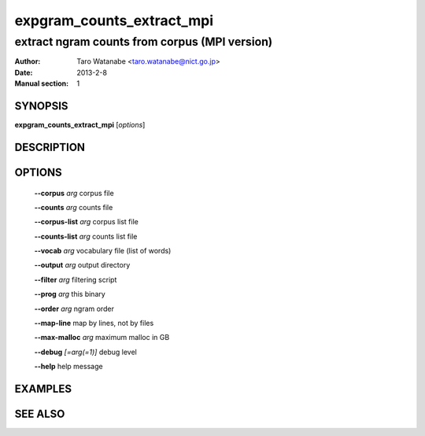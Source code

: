 ==========================
expgram_counts_extract_mpi
==========================

----------------------------------------------
extract ngram counts from corpus (MPI version)
----------------------------------------------

:Author: Taro Watanabe <taro.watanabe@nict.go.jp>
:Date:   2013-2-8
:Manual section: 1

SYNOPSIS
--------

**expgram_counts_extract_mpi** [*options*]

DESCRIPTION
-----------



OPTIONS
-------

  **--corpus** `arg`          corpus file

  **--counts** `arg`          counts file

  **--corpus-list** `arg`     corpus list file

  **--counts-list** `arg`     counts list file

  **--vocab** `arg`           vocabulary file (list of words)

  **--output** `arg`          output directory

  **--filter** `arg`          filtering script

  **--prog** `arg`            this binary

  **--order** `arg`           ngram order

  **--map-line** map by lines, not by files

  **--max-malloc** `arg`      maximum malloc in GB

  **--debug** `[=arg(=1)]`     debug level

  **--help** help message


EXAMPLES
--------



SEE ALSO
--------
